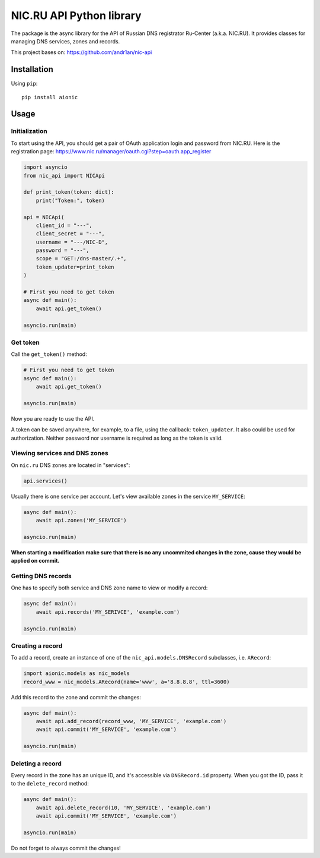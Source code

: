 NIC.RU API Python library
==========================

The package is the async library for the API of Russian DNS registrator
Ru-Center (a.k.a. NIC.RU). It provides classes for managing DNS services,
zones and records.

This project bases on: https://github.com/andr1an/nic-api

Installation
------------

Using ``pip``::

    pip install aionic

Usage
-----

Initialization
~~~~~~~~~~~~~~

To start using the API, you should get a pair of OAuth application login and
password from NIC.RU. Here is the registration page:
https://www.nic.ru/manager/oauth.cgi?step=oauth.app_register


.. code:: python

    import asyncio
    from nic_api import NICApi

    def print_token(token: dict):
        print("Token:", token)

    api = NICApi(
        client_id = "---",
        client_secret = "---",
        username = "---/NIC-D",
        password = "---",
        scope = "GET:/dns-master/.+",
        token_updater=print_token
    )

    # First you need to get token
    async def main():
        await api.get_token()

    asyncio.run(main)

Get token
~~~~~~~~~

Call the ``get_token()`` method:

.. code:: python

    # First you need to get token
    async def main():
        await api.get_token()

    asyncio.run(main)

Now you are ready to use the API.

A token can be saved anywhere, for example, to a file, using the callback:
``token_updater``. It also could be used for authorization.
Neither password nor username is required as long as the token is valid.

Viewing services and DNS zones
~~~~~~~~~~~~~~~~~~~~~~~~~~~~~~

On ``nic.ru`` DNS zones are located in "services":

.. code:: python

    api.services()

Usually there is one service per account. Let's view available zones in the
service ``MY_SERVICE``:

.. code:: python

    async def main():
        await api.zones('MY_SERVICE')

    asyncio.run(main)

**When starting a modification make sure that there is no any uncommited
changes in the zone, cause they would be applied on commit.**

Getting DNS records
~~~~~~~~~~~~~~~~~~~

One has to specify both service and DNS zone name to view or modify a record:

.. code:: python

    async def main():
        await api.records('MY_SERIVCE', 'example.com')

    asyncio.run(main)

Creating a record
~~~~~~~~~~~~~~~~~

To add a record, create an instance of one of the ``nic_api.models.DNSRecord``
subclasses, i.e. ``ARecord``:

.. code:: python

    import aionic.models as nic_models
    record_www = nic_models.ARecord(name='www', a='8.8.8.8', ttl=3600)

Add this record to the zone and commit the changes:

.. code:: python

    async def main():
        await api.add_record(record_www, 'MY_SERVICE', 'example.com')
        await api.commit('MY_SERVICE', 'example.com')

    asyncio.run(main)

Deleting a record
~~~~~~~~~~~~~~~~~

Every record in the zone has an unique ID, and it's accessible via
``DNSRecord.id`` property. When you got the ID, pass it to the
``delete_record`` method:

.. code:: python

    async def main():
        await api.delete_record(10, 'MY_SERVICE', 'example.com')
        await api.commit('MY_SERVICE', 'example.com')

    asyncio.run(main)

Do not forget to always commit the changes!
